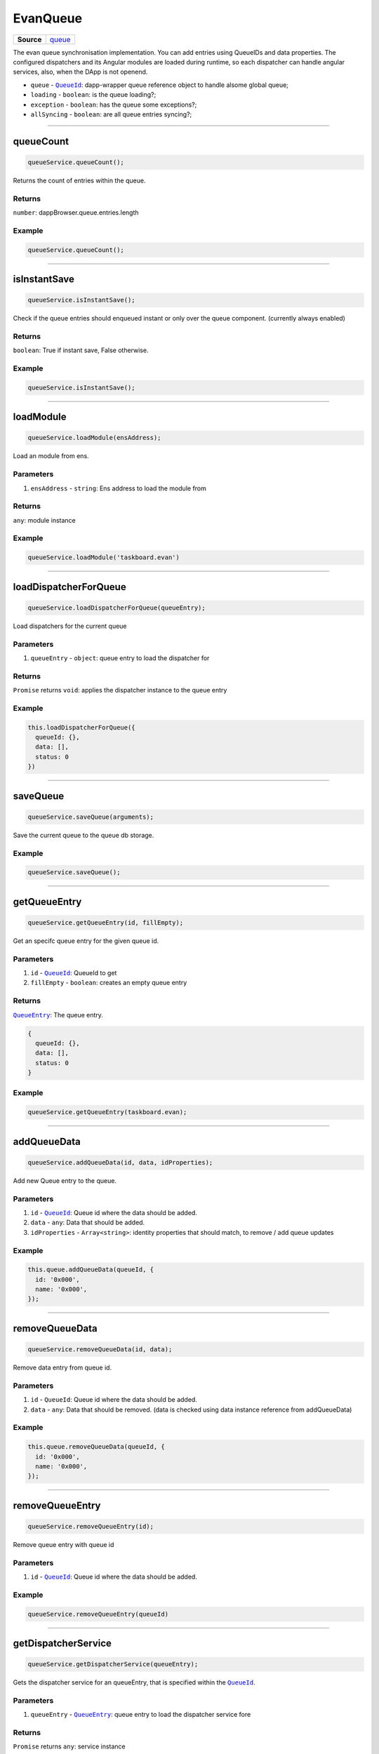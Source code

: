=========
EvanQueue
=========

.. list-table:: 
   :widths: auto
   :stub-columns: 1

   * - Source
     - `queue <https://github.com/evannetwork/ui-angular-core/blob/develop/src/services/bcc/queue.ts>`__

The evan queue synchronisation implementation. You can add entries using QueueIDs and data properties. The configured dispatchers and its Angular modules are loaded during runtime, so each dispatcher can handle angular services, also, when the DApp is not openend.

- ``queue`` - |source dapp_browser_queue|_: dapp-wrapper queue reference object to handle alsome global queue;
- ``loading`` - ``boolean``: is the queue loading?;
- ``exception`` - ``boolean``: has the queue some exceptions?;
- ``allSyncing`` - ``boolean``: are all queue entries syncing?;

.. |source dapp_browser_queue| replace:: ``QueueId``
.. _source dapp_browser_queue: ../../dapp-browser/queue.html




--------------------------------------------------------------------------------

queueCount
================================================================================

.. code-block:: typescript

  queueService.queueCount();

Returns the count of entries within the queue.

-------
Returns
-------

``number``: dappBrowser.queue.entries.length

-------
Example
-------

.. code-block:: typescript

  queueService.queueCount();




--------------------------------------------------------------------------------

isInstantSave
================================================================================

.. code-block:: typescript

  queueService.isInstantSave();

Check if the queue entries should enqueued instant or only over the queue component. (currently always enabled)

-------
Returns
-------

``boolean``: True if instant save, False otherwise.

-------
Example
-------

.. code-block:: typescript

  queueService.isInstantSave();





--------------------------------------------------------------------------------

.. _document_loadModule:

loadModule
================================================================================

.. code-block:: typescript

  queueService.loadModule(ensAddress);

Load an module from ens.

----------
Parameters
----------

#. ``ensAddress`` - ``string``: Ens address to load the module from

-------
Returns
-------

``any``: module instance

-------
Example
-------

.. code-block:: typescript

  queueService.loadModule('taskboard.evan')




--------------------------------------------------------------------------------

.. _document_loadDispatcherForQueue:

loadDispatcherForQueue
================================================================================

.. code-block:: typescript

  queueService.loadDispatcherForQueue(queueEntry);

Load dispatchers for the current queue

----------
Parameters
----------

#. ``queueEntry`` - ``object``: queue entry to load the dispatcher for

-------
Returns
-------

``Promise`` returns ``void``: applies the dispatcher instance to the queue entry

-------
Example
-------

.. code-block:: typescript

  this.loadDispatcherForQueue({
    queueId: {},
    data: [],
    status: 0
  })




--------------------------------------------------------------------------------

saveQueue
================================================================================

.. code-block:: typescript

  queueService.saveQueue(arguments);

Save the current queue to the queue db storage.

-------
Example
-------

.. code-block:: typescript

  queueService.saveQueue();





--------------------------------------------------------------------------------

.. _document_getQueueEntry:

getQueueEntry
================================================================================

.. code-block:: typescript

  queueService.getQueueEntry(id, fillEmpty);

Get an specifc queue entry for the given queue id.

----------
Parameters
----------

#. ``id`` - |source QueueId|_: QueueId to get
#. ``fillEmpty`` - ``boolean``: creates an empty queue entry

-------
Returns
-------

|source QueueEntry|_: The queue entry.

.. code-block:: typescript

  {
    queueId: {},
    data: [],
    status: 0
  }

-------
Example
-------

.. code-block:: typescript

  queueService.getQueueEntry(taskboard.evan);




--------------------------------------------------------------------------------

.. _document_addQueueData:

addQueueData
================================================================================

.. code-block:: typescript

  queueService.addQueueData(id, data, idProperties);

Add new Queue entry to the queue.

----------
Parameters
----------

#. ``id`` - |source QueueId|_: Queue id where the data should be added.
#. ``data`` - ``any``: Data that should be added.
#. ``idProperties`` - ``Array<string>``: identity properties that should match, to remove / add queue updates

-------
Example
-------

.. code-block:: typescript

  this.queue.addQueueData(queueId, {
    id: '0x000',
    name: '0x000',
  });




--------------------------------------------------------------------------------

removeQueueData
================================================================================

.. code-block:: typescript

  queueService.removeQueueData(id, data);

Remove data entry from queue id.

----------
Parameters
----------

#. ``id`` - ``QueueId``: Queue id where the data should be added.
#. ``data`` - ``any``: Data that should be removed. (data is checked using data instance reference from addQueueData)

-------
Example
-------

.. code-block:: typescript
  
  this.queue.removeQueueData(queueId, {
    id: '0x000',
    name: '0x000',
  });




--------------------------------------------------------------------------------

removeQueueEntry
================================================================================

.. code-block:: typescript

  queueService.removeQueueEntry(id);

Remove queue entry with queue id

----------
Parameters
----------

#. ``id`` - |source QueueId|_: Queue id where the data should be added.

-------
Example
-------

.. code-block:: typescript

  queueService.removeQueueEntry(queueId)




--------------------------------------------------------------------------------

getDispatcherService
================================================================================

.. code-block:: typescript

  queueService.getDispatcherService(queueEntry);

Gets the dispatcher service for an queueEntry, that is specified within the |source QueueId|_.

----------
Parameters
----------

#. ``queueEntry`` - |source QueueEntry|_: queue entry to load the dispatcher service fore

-------
Returns
-------

``Promise`` returns ``any``: service instance

-------
Example
-------

.. code-block:: typescript

  queueService.getDispatcherService(queueEntry);




--------------------------------------------------------------------------------

.. _document_startSync:

startSync
================================================================================

.. code-block:: typescript

  queueService.startSync(queueEntry);

Starts syncing an queue entry. It's running the dispatchers run function.

----------
Parameters
----------

#. ``queueEntry`` - |source QueueEntry|_: The queue entry to start the synchronisation for.

-------
Returns
-------

``Promise`` returns ``void``: resolved when done

-------
Example
-------

.. code-block:: typescript

  queueService.startSync(queueEntry);




--------------------------------------------------------------------------------

startSyncAll
================================================================================

.. code-block:: typescript

  queueService.startSyncAll(disableErrors);

Start synchronisation of the whole queue.

----------
Parameters
----------

#. ``disableErrors`` - ``boolean`` (optional): dont run dispatchers with exceptions

-------
Example
-------

.. code-block:: typescript

  queueService.startSyncAll();




--------------------------------------------------------------------------------

enableSyncAll
================================================================================

.. code-block:: typescript

  initializedModule.enableSyncAll(arguments);

Check if sync all can be triggered (when not all queue entries are running)

-------
Returns
-------

``boolean``: true if all can be started (when no queueEntry is working)

-------
Example
-------

.. code-block:: typescript

  queueService.enableSyncAll();




--------------------------------------------------------------------------------

calculatePercentage
================================================================================

.. code-block:: typescript

  queueService.calculatePercentage(queueEntry);

Returns the current working percentage.

----------
Parameters
----------

#. ``queueEntry`` - |source QueueEntry|_: The queue entry to start the synchronisation for.

-------
Returns
-------

``number``: The percentage of the queue dispatcher (if 2 of 5 sequences was solved, it returns 20)

-------
Example
-------

.. code-block:: typescript

  queueService.calculatePercentage(queueEntry);




--------------------------------------------------------------------------------

setQueueStatus
================================================================================

.. code-block:: typescript

  initializedModule.setQueueStatus(disableEvent);

Check all queue stati (loading, exception, allSyncing) and send, that the queue stati have changed

----------
Parameters
----------

#. ``disableEvent`` - ``boolean``: dont trigger evan-queue-update


-------
Example
-------

.. code-block:: typescript

  queueService.setQueueStatus();


  
  
--------------------------------------------------------------------------------

isLoading
================================================================================

.. code-block:: typescript

  queueService.isLoading();

Check if one queue entry is loading.

-------
Returns
-------

``boolean``: True if loading, False otherwise.

-------
Example
-------

.. code-block:: typescript

  queueService.isLoading();

--------------------------------------------------------------------------------

isException
================================================================================

.. code-block:: typescript

  queueService.isException();

Check if an exception is represented within the queue.

-------
Returns
-------

``boolean``: True if exception, False otherwise.

-------
Example
-------

.. code-block:: typescript

  queueService.isException();




--------------------------------------------------------------------------------

.. _document_onQueueFinish:

onQueueFinish
================================================================================

.. code-block:: typescript

  queueService.onQueueFinish(queueId, run);

Adds an "event handle" to refresh data on queue entry finish.

----------
Parameters
----------

#. ``queueId`` - ``QueueId``: Queue ID to check for updates
#. ``run`` - ``Function``: Function to call on first binding and when queue entry with the queue id has finished

-------
Example
-------
Reference Implementation: `Task DApp <https://github.com/evannetwork/ui-core-dapps/blob/master/dapps/task/src/components/detail/detail.ts>`_

.. code-block:: typescript

  this.clearStateQueue = await this.queueService.onQueueFinish(
    this.taskService.getStateQueueId(this.taskId),
    async (queueFinish) => {
      if (queueFinish) {
        this.task.contractState = await this.taskService.getContractState(this.task.address);

        this.task.states = await this.taskService.loadTaskStates(this.task);
      }

      await this.onTodoQueueFinish(queueFinish);
    }
  );

.. |source QueueId| replace:: ``QueueId``
.. _source QueueId: /angular-core/services/bcc/queue-utilities.html#queueid

.. |source QueueEntry| replace:: ``QueueEntry``
.. _source QueueEntry: /angular-core/services/bcc/queue.html#getqueueentry
